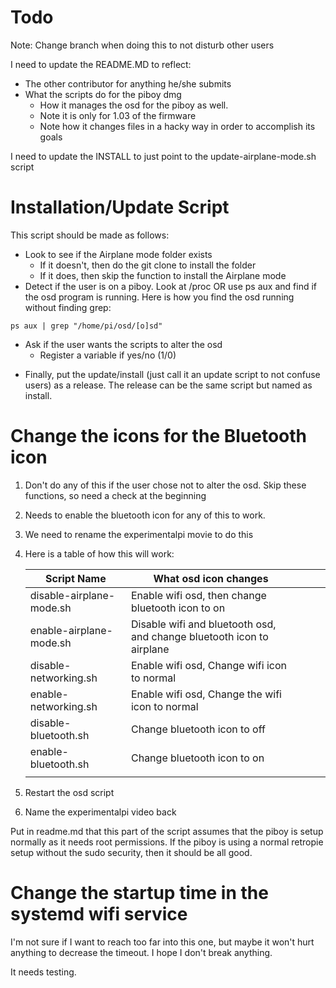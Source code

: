 * Todo

Note: Change branch when doing this to not disturb other users

I need to update the README.MD to reflect:
- The other contributor for anything he/she submits
- What the scripts do for the piboy dmg
  - How it manages the osd for the piboy as well.
  - Note it is only for 1.03 of the firmware
  - Note how it changes files in a hacky way in order to accomplish its goals

I need to update the INSTALL to just point to the update-airplane-mode.sh script

* Installation/Update Script

This script should be made as follows:
- Look to see if the Airplane mode folder exists
  - If it doesn't, then do the git clone to install the folder
  - If it does, then skip the function to install the Airplane mode
- Detect if the user is on a piboy. Look at /proc OR use ps aux and find if the osd program is running. Here is how you find the osd running without finding grep:
#+BEGIN_SRC 
ps aux | grep "/home/pi/osd/[o]sd"
#+END_SRC
  - Ask if the user wants the scripts to alter the osd
    - Register a variable if yes/no (1/0)
- Finally, put the update/install (just call it an update script to not confuse users) as a release. The release can be the same script but named as install.

* Change the icons for the Bluetooth icon

1. Don't do any of this if the user chose not to alter the osd. Skip these functions, so need a check at the beginning
2. Needs to enable the bluetooth icon for any of this to work. 
3. We need to rename the experimentalpi movie to do this
4. Here is a table of how this will work: 
     # I need to look back at this table, as it isn't 100% right
     | Script Name              | What osd icon changes                                                 |   |   |   |
     |--------------------------+-----------------------------------------------------------------------+---+---+---|
     | disable-airplane-mode.sh | Enable wifi osd, then change bluetooth icon to on                     |   |   |   |
     | enable-airplane-mode.sh  | Disable wifi and bluetooth osd, and change bluetooth icon to airplane |   |   |   |
     | disable-networking.sh    | Enable wifi osd, Change wifi icon to normal                           |   |   |   |
     | enable-networking.sh     | Enable wifi osd, Change the wifi icon to normal                       |   |   |   |
     | disable-bluetooth.sh     | Change bluetooth icon to off                                          |   |   |   |
     | enable-bluetooth.sh      | Change bluetooth icon to on                                           |   |   |   |
     |                          |                                                                       |   |   |   |
5. Restart the osd script
6. Name the experimentalpi video back

Put in readme.md that this part of the script assumes that the piboy is setup normally as it needs root permissions. If the piboy is using a normal retropie setup without the sudo security, then it should be all good.

* Change the startup time in the systemd wifi service

I'm not sure if I want to reach too far into this one, but maybe it won't hurt anything to decrease the timeout. I hope I don't break anything.

It needs testing.



